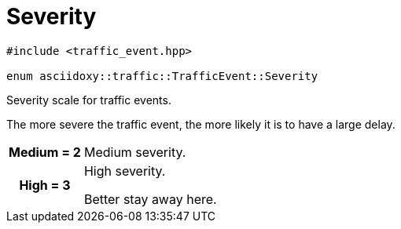 
= [[cpp-classasciidoxy_1_1traffic_1_1_traffic_event_1a47c51b1f1f014cb943377fb67ad903b9,asciidoxy::traffic::TrafficEvent::Severity]]Severity


[source,cpp,subs="-specialchars,macros+"]
----
#include &lt;traffic_event.hpp&gt;

enum asciidoxy::traffic::TrafficEvent::Severity
----

Severity scale for traffic events.

The more severe the traffic event, the more likely it is to have a large delay.

[cols='h,5a']
|===


| [[cpp-classasciidoxy_1_1traffic_1_1_traffic_event_1a47c51b1f1f014cb943377fb67ad903b9a87f8a6ab85c9ced3702b4ea641ad4bb5,Medium]]Medium = 2
|
Medium severity.




| [[cpp-classasciidoxy_1_1traffic_1_1_traffic_event_1a47c51b1f1f014cb943377fb67ad903b9a655d20c1ca69519ca647684edbb2db35,High]]High = 3
|
High severity.

Better stay away here.

|===

